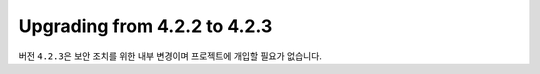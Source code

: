 #############################
Upgrading from 4.2.2 to 4.2.3
#############################

버전 ``4.2.3``\ 은 보안 조치를 위한 내부 변경이며 프로젝트에 개입할 필요가 없습니다.
